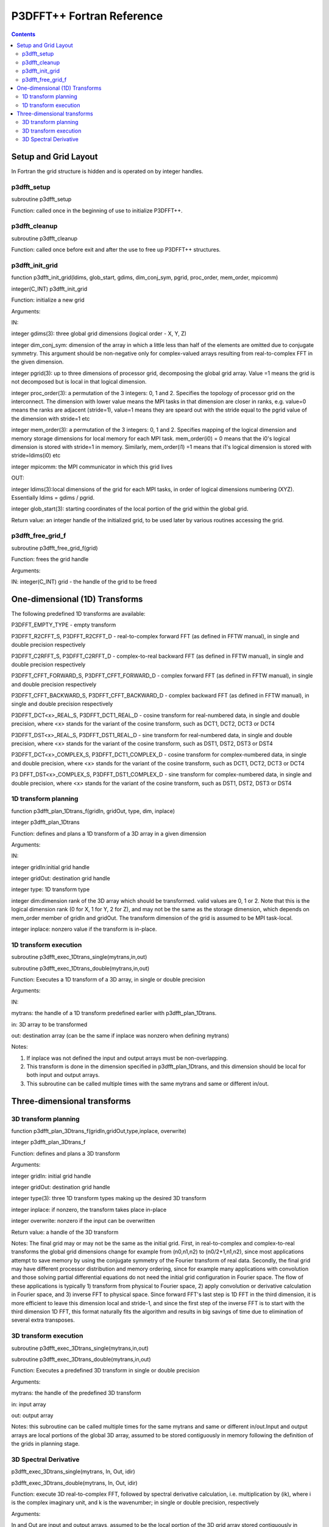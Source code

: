 P3DFFT++ Fortran Reference
**************************

.. contents::

Setup and Grid Layout
=====================
In Fortran the grid structure is hidden and is operated on by integer handles.

p3dfft_setup
------------
subroutine p3dfft_setup

Function: called once in the beginning of use to initialize P3DFFT++.

p3dfft_cleanup
--------------
subroutine p3dfft_cleanup

Function: called once before exit and after the use to free up P3DFFT++ structures.

p3dfft_init_grid
----------------
function p3dfft_init_grid(ldims, glob_start, gdims, dim_conj_sym, pgrid, proc_order, mem_order, mpicomm)

integer(C_INT) p3dfft_init_grid

Function: initialize a new grid

Arguments:

IN:

integer gdims(3): three global grid dimensions (logical order - X, Y, Z)

integer dim_conj_sym: dimension of the array in which a little less than half of the elements are omitted due to conjugate symmetry. This argument should be non-negative only for complex-valued arrays resulting from real-to-complex FFT in the given dimension.

integer pgrid(3): up to three dimensions of processor grid, decomposing the global grid array. Value =1 means the grid is not decomposed but is local in that logical dimension.

integer proc_order(3): a permutation of the 3 integers: 0, 1 and 2. Specifies the topology of processor grid on the interconnect. The dimension with lower value means the MPI tasks in that dimension are closer in ranks, e.g. value=0 means the ranks are adjacent (stride=1), value=1 means they are speard out with the stride equal to the pgrid value of the dimension with stride=1 etc

integer mem_order(3): a permutation of the 3 integers: 0, 1 and 2. Specifies mapping of the logical dimension and memory storage dimensions for local memory for each MPI task. mem_order(i0) = 0 means that the i0's logical dimension is stored with stride=1 in memory. Similarly, mem_order(i1) =1 means that i1's logical dimension is stored with stride=ldims(i0) etc

integer mpicomm: the MPI communicator in which this grid lives

OUT:

integer ldims(3):local dimensions of the grid for each MPI tasks, in order of logical dimensions numbering (XYZ). Essentially ldims = gdims / pgrid.

integer glob_start(3): starting coordinates of the local portion of the grid within the global grid.

Return value: an integer handle of the initialized grid, to be used later by various routines accessing the grid.

p3dfft_free_grid_f
------------------
subroutine p3dfft_free_grid_f(grid)

Function: frees the grid handle

Arguments:

IN: integer(C_INT) grid - the handle of the grid to be freed

One-dimensional (1D) Transforms
===============================
The following predefined 1D transforms are available:

P3DFFT_EMPTY_TYPE - empty transform

P3DFFT_R2CFFT_S, P3DFFT_R2CFFT_D - real-to-complex forward FFT (as defined in FFTW manual), in single and double precision respectively

P3DFFT_C2RFFT_S, P3DFFT_C2RFFT_D - complex-to-real backward FFT (as defined in FFTW manual), in single and double precision respectively

P3DFFT_CFFT_FORWARD_S, P3DFFT_CFFT_FORWARD_D - complex forward FFT (as defined in FFTW manual), in single and double precision respectively

P3DFFT_CFFT_BACKWARD_S, P3DFFT_CFFT_BACKWARD_D - complex backward FFT (as defined in FFTW manual), in single and double precision respectively

P3DFFT_DCT<x>_REAL_S, P3DFFT_DCT1_REAL_D - cosine transform for real-numbered data, in single and double precision, where <x> stands for the variant of the cosine transform, such as DCT1, DCT2, DCT3 or DCT4

P3DFFT_DST<x>_REAL_S, P3DFFT_DST1_REAL_D - sine transform for real-numbered data, in single and double precision, where <x> stands for the variant of the cosine transform, such as DST1, DST2, DST3 or DST4

P3DFFT_DCT<x>_COMPLEX_S, P3DFFT_DCT1_COMPLEX_D - cosine transform for complex-numbered data, in single and double precision, where <x> stands for the variant of the cosine transform, such as DCT1, DCT2, DCT3 or DCT4

P3 DFFT_DST<x>_COMPLEX_S, P3DFFT_DST1_COMPLEX_D - sine transform for complex-numbered data, in single and double precision, where <x> stands for the variant of the cosine transform, such as DST1, DST2, DST3 or DST4

1D transform planning
---------------------
function p3dfft_plan_1Dtrans_f(gridIn, gridOut, type, dim, inplace)

integer p3dfft_plan_1Dtrans

Function: defines and plans a 1D transform of a 3D array in a given dimension

Arguments:

IN:

integer gridIn:initial grid handle

integer gridOut: destination grid handle

integer type: 1D transform type

integer dim:dimension rank of the 3D array which should be transformed. valid values are 0, 1 or 2. Note that this is the logical dimension rank (0 for X, 1 for Y, 2 for Z), and may not be the same as the storage dimension, which depends on mem_order member of gridIn and gridOut. The transform dimension of the grid is assumed to be MPI task-local.

integer inplace: nonzero value if the transform is in-place.

1D transform execution
----------------------
subroutine p3dfft_exec_1Dtrans_single(mytrans,in,out)

subroutine p3dfft_exec_1Dtrans_double(mytrans,in,out)

Function: Executes a 1D transform of a 3D array, in single or double precision

Arguments:

IN:

mytrans: the handle of a 1D transform predefined earlier with p3dfft_plan_1Dtrans.

in: 3D array to be transformed

out: destination array (can be the same if inplace was nonzero when defining mytrans)

Notes:

1) If inplace was not defined the input and output arrays must be non-overlapping.

2) This transform is done in the dimension specified in p3dfft_plan_1Dtrans, and this dimension should be local for both input and output arrays.

3) This subroutine can be called multiple times with the same mytrans and same or different in/out.

Three-dimensional transforms
============================
3D transform planning
---------------------
function p3dfft_plan_3Dtrans_f(gridIn,gridOut,type,inplace, overwrite)

integer p3dfft_plan_3Dtrans_f

Function: defines and plans a 3D transform

Arguments:

integer gridIn: initial grid handle

integer gridOut: destination grid handle

integer type(3): three 1D transform types making up the desired 3D transform

integer inplace: if nonzero, the transform takes place in-place

integer overwrite: nonzero if the input can be overwritten

Return value: a handle of the 3D transform

Notes: The final grid may or may not be the same as the initial grid. First, in real-to-complex and complex-to-real transforms the global grid dimensions change for example from (n0,n1,n2) to (n0/2+1,n1,n2), since most applications attempt to save memory by using the conjugate symmetry of the Fourier transform of real data. Secondly, the final grid may have different processor distribution and memory ordering, since for example many applications with convolution and those solving partial differential equations do not need the initial grid configuration in Fourier space. The flow of these applications is typically 1) transform from physical to Fourier space, 2) apply convolution or derivative calculation in Fourier space, and 3) inverse FFT to physical space. Since forward FFT's last step is 1D FFT in the third dimension, it is more efficient to leave this dimension local and stride-1, and since the first step of the inverse FFT is to start with the third dimension 1D FFT, this format naturally fits the algorithm and results in big savings of time due to elimination of several extra transposes.

3D transform execution
----------------------
subroutine p3dfft_exec_3Dtrans_single(mytrans,in,out)

subroutine p3dfft_exec_3Dtrans_double(mytrans,in,out)

Function: Executes a predefined 3D transform in single or double precision

Arguments:

mytrans: the handle of the predefined 3D transform

in: input array

out: output array

Notes: this subroutine can be called multiple times for the same mytrans and same or different in/out.Input and output arrays are local portions of the global 3D array, assumed to be stored contiguously in memory following the definition of the grids in planning stage.

3D Spectral Derivative
----------------------
p3dfft_exec_3Dtrans_single(mytrans, In, Out, idir)

p3dfft_exec_3Dtrans_double(mytrans, In, Out, idir)

Function: execute 3D real-to-complex FFT, followed by spectral derivative calculation, i.e. multiplication by (ik), where i is the complex imaginary unit, and k is the wavenumber; in single or double precision, respectively

Arguments:

In and Out are input and output arrays, assumed to be the local portion of the 3D grid array stored contiguously in memory, consistent with definition of Grid in planning stage.

integer idir is the dimension where derivative is to be taken in (this is logical dimension, NOT storage mapped). Valid values are 0 - 2.

Notes:

1) Unless inplace was defined in the planning stage of mytrans, In and Out must be non-overlapping

2) These functions can be used multiple times after the 3D transform has been defined and planned.
